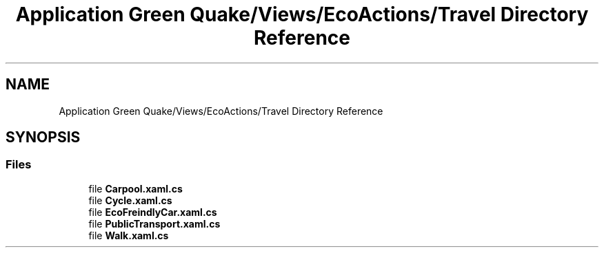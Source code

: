 .TH "Application Green Quake/Views/EcoActions/Travel Directory Reference" 3 "Thu Apr 29 2021" "Version 1.0" "Green Quake" \" -*- nroff -*-
.ad l
.nh
.SH NAME
Application Green Quake/Views/EcoActions/Travel Directory Reference
.SH SYNOPSIS
.br
.PP
.SS "Files"

.in +1c
.ti -1c
.RI "file \fBCarpool\&.xaml\&.cs\fP"
.br
.ti -1c
.RI "file \fBCycle\&.xaml\&.cs\fP"
.br
.ti -1c
.RI "file \fBEcoFreindlyCar\&.xaml\&.cs\fP"
.br
.ti -1c
.RI "file \fBPublicTransport\&.xaml\&.cs\fP"
.br
.ti -1c
.RI "file \fBWalk\&.xaml\&.cs\fP"
.br
.in -1c
